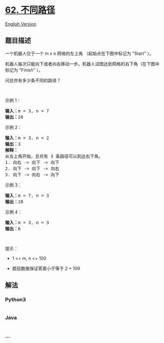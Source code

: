 * [[https://leetcode-cn.com/problems/unique-paths][62. 不同路径]]
  :PROPERTIES:
  :CUSTOM_ID: 不同路径
  :END:
[[./solution/0000-0099/0062.Unique Paths/README_EN.org][English
Version]]

** 题目描述
   :PROPERTIES:
   :CUSTOM_ID: 题目描述
   :END:

#+begin_html
  <!-- 这里写题目描述 -->
#+end_html

#+begin_html
  <p>
#+end_html

一个机器人位于一个 m x n 网格的左上角 （起始点在下图中标记为 "Start"
）。

#+begin_html
  </p>
#+end_html

#+begin_html
  <p>
#+end_html

机器人每次只能向下或者向右移动一步。机器人试图达到网格的右下角（在下图中标记为
"Finish" ）。

#+begin_html
  </p>
#+end_html

#+begin_html
  <p>
#+end_html

问总共有多少条不同的路径？

#+begin_html
  </p>
#+end_html

#+begin_html
  <p>
#+end_html

 

#+begin_html
  </p>
#+end_html

#+begin_html
  <p>
#+end_html

示例 1：

#+begin_html
  </p>
#+end_html

#+begin_html
  <pre>
  <strong>输入：</strong>m = 3, n = 7
  <strong>输出：</strong>28</pre>
#+end_html

#+begin_html
  <p>
#+end_html

示例 2：

#+begin_html
  </p>
#+end_html

#+begin_html
  <pre>
  <strong>输入：</strong>m = 3, n = 2
  <strong>输出：</strong>3
  <strong>解释：</strong>
  从左上角开始，总共有 3 条路径可以到达右下角。
  1. 向右 -> 向下 -> 向下
  2. 向下 -> 向下 -> 向右
  3. 向下 -> 向右 -> 向下
  </pre>
#+end_html

#+begin_html
  <p>
#+end_html

示例 3：

#+begin_html
  </p>
#+end_html

#+begin_html
  <pre>
  <strong>输入：</strong>m = 7, n = 3
  <strong>输出：</strong>28
  </pre>
#+end_html

#+begin_html
  <p>
#+end_html

示例 4：

#+begin_html
  </p>
#+end_html

#+begin_html
  <pre>
  <strong>输入：</strong>m = 3, n = 3
  <strong>输出：</strong>6</pre>
#+end_html

#+begin_html
  <p>
#+end_html

 

#+begin_html
  </p>
#+end_html

#+begin_html
  <p>
#+end_html

提示：

#+begin_html
  </p>
#+end_html

#+begin_html
  <ul>
#+end_html

#+begin_html
  <li>
#+end_html

1 <= m, n <= 100

#+begin_html
  </li>
#+end_html

#+begin_html
  <li>
#+end_html

题目数据保证答案小于等于 2 * 109

#+begin_html
  </li>
#+end_html

#+begin_html
  </ul>
#+end_html

** 解法
   :PROPERTIES:
   :CUSTOM_ID: 解法
   :END:

#+begin_html
  <!-- 这里可写通用的实现逻辑 -->
#+end_html

#+begin_html
  <!-- tabs:start -->
#+end_html

*** *Python3*
    :PROPERTIES:
    :CUSTOM_ID: python3
    :END:

#+begin_html
  <!-- 这里可写当前语言的特殊实现逻辑 -->
#+end_html

#+begin_src python
#+end_src

*** *Java*
    :PROPERTIES:
    :CUSTOM_ID: java
    :END:

#+begin_html
  <!-- 这里可写当前语言的特殊实现逻辑 -->
#+end_html

#+begin_src java
#+end_src

*** *...*
    :PROPERTIES:
    :CUSTOM_ID: section
    :END:
#+begin_example
#+end_example

#+begin_html
  <!-- tabs:end -->
#+end_html
